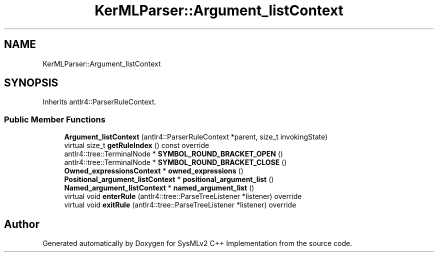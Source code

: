 .TH "KerMLParser::Argument_listContext" 3 "Version 1.0 Beta 2" "SysMLv2 C++ Implementation" \" -*- nroff -*-
.ad l
.nh
.SH NAME
KerMLParser::Argument_listContext
.SH SYNOPSIS
.br
.PP
.PP
Inherits antlr4::ParserRuleContext\&.
.SS "Public Member Functions"

.in +1c
.ti -1c
.RI "\fBArgument_listContext\fP (antlr4::ParserRuleContext *parent, size_t invokingState)"
.br
.ti -1c
.RI "virtual size_t \fBgetRuleIndex\fP () const override"
.br
.ti -1c
.RI "antlr4::tree::TerminalNode * \fBSYMBOL_ROUND_BRACKET_OPEN\fP ()"
.br
.ti -1c
.RI "antlr4::tree::TerminalNode * \fBSYMBOL_ROUND_BRACKET_CLOSE\fP ()"
.br
.ti -1c
.RI "\fBOwned_expressionsContext\fP * \fBowned_expressions\fP ()"
.br
.ti -1c
.RI "\fBPositional_argument_listContext\fP * \fBpositional_argument_list\fP ()"
.br
.ti -1c
.RI "\fBNamed_argument_listContext\fP * \fBnamed_argument_list\fP ()"
.br
.ti -1c
.RI "virtual void \fBenterRule\fP (antlr4::tree::ParseTreeListener *listener) override"
.br
.ti -1c
.RI "virtual void \fBexitRule\fP (antlr4::tree::ParseTreeListener *listener) override"
.br
.in -1c

.SH "Author"
.PP 
Generated automatically by Doxygen for SysMLv2 C++ Implementation from the source code\&.
